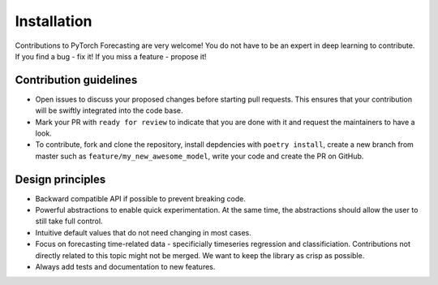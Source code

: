 Installation
============

Contributions to PyTorch Forecasting are very welcome! You do not have to be an expert in deep learning
to contribute. If you find a bug - fix it! If you miss a feature - propose it!

Contribution guidelines
------------------------

* Open issues to discuss your proposed changes before starting pull requests.
  This ensures that your contribution will be swiftly integrated into the code base.

* Mark your PR with ``ready for review`` to indicate that you are done with it and
  request the maintainers to have a look.

* To contribute, fork and clone the repository, install depdencies with ``poetry install``,
  create a new branch from master such as ``feature/my_new_awesome_model``, write your code
  and create the PR on GitHub.


Design principles
------------------

* Backward compatible API if possible to prevent breaking code.
* Powerful abstractions to enable quick experimentation. At the same time, the abstractions should
  allow the user to still take full control.
* Intuitive default values that do not need changing in most cases.
* Focus on forecasting time-related data - specificially timeseries regression and classificiation.
  Contributions not directly related to this topic might not be merged. We want to keep the library as
  crisp as possible.
* Always add tests and documentation to new features.
